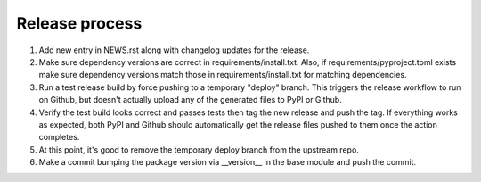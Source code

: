 Release process
---------------

#. Add new entry in NEWS.rst along with changelog updates for the release.

#. Make sure dependency versions are correct in requirements/install.txt. Also,
   if requirements/pyproject.toml exists make sure dependency versions match
   those in requirements/install.txt for matching dependencies.

#. Run a test release build by force pushing to a temporary "deploy" branch.
   This triggers the release workflow to run on Github, but doesn't actually
   upload any of the generated files to PyPI or Github.

#. Verify the test build looks correct and passes tests then tag the new
   release and push the tag. If everything works as expected, both PyPI and
   Github should automatically get the release files pushed to them once the
   action completes.

#. At this point, it's good to remove the temporary deploy branch from the
   upstream repo.

#. Make a commit bumping the package version via __version__ in the base module
   and push the commit.
